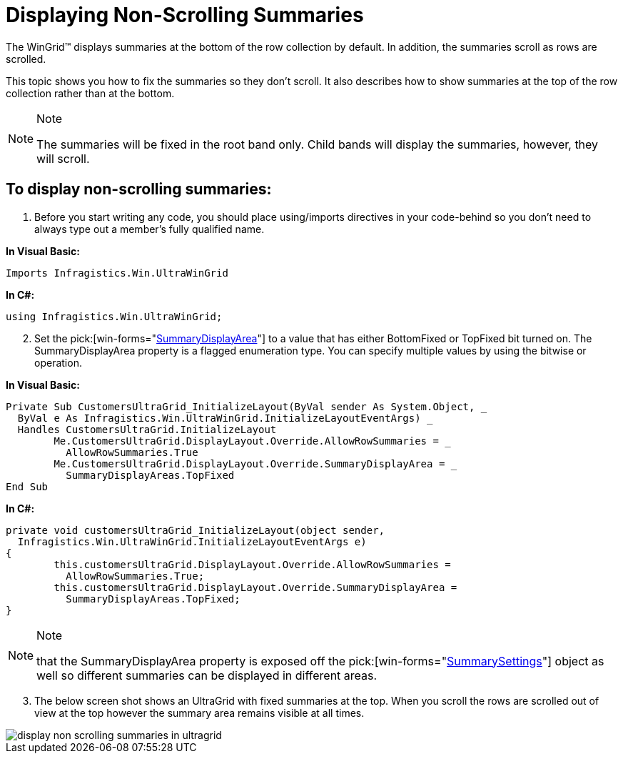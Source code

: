 ﻿////

|metadata|
{
    "name": "wingrid-displaying-non-scrolling-summaries",
    "controlName": ["WinGrid"],
    "tags": ["Grids","How Do I","Summaries"],
    "guid": "{A93D3135-1E9D-4F75-90F3-6E9A17CDD5E8}",  
    "buildFlags": [],
    "createdOn": "2005-11-07T00:00:00Z"
}
|metadata|
////

= Displaying Non-Scrolling Summaries

The WinGrid™ displays summaries at the bottom of the row collection by default. In addition, the summaries scroll as rows are scrolled.

This topic shows you how to fix the summaries so they don't scroll. It also describes how to show summaries at the top of the row collection rather than at the bottom.

.Note
[NOTE]
====
The summaries will be fixed in the root band only. Child bands will display the summaries, however, they will scroll.
====

== To display non-scrolling summaries:

[start=1]
. Before you start writing any code, you should place using/imports directives in your code-behind so you don't need to always type out a member's fully qualified name.

*In Visual Basic:*

----
Imports Infragistics.Win.UltraWinGrid
----

*In C#:*

----
using Infragistics.Win.UltraWinGrid;
----

[start=2]
. Set the  pick:[win-forms="link:{ApiPlatform}win.ultrawingrid{ApiVersion}~infragistics.win.ultrawingrid.ultragridoverride~summarydisplayarea.html[SummaryDisplayArea]"]  to a value that has either BottomFixed or TopFixed bit turned on. The SummaryDisplayArea property is a flagged enumeration type. You can specify multiple values by using the bitwise or operation.

*In Visual Basic:*

----
Private Sub CustomersUltraGrid_InitializeLayout(ByVal sender As System.Object, _
  ByVal e As Infragistics.Win.UltraWinGrid.InitializeLayoutEventArgs) _
  Handles CustomersUltraGrid.InitializeLayout
	Me.CustomersUltraGrid.DisplayLayout.Override.AllowRowSummaries = _
	  AllowRowSummaries.True
	Me.CustomersUltraGrid.DisplayLayout.Override.SummaryDisplayArea = _
	  SummaryDisplayAreas.TopFixed
End Sub
----

*In C#:*

----
private void customersUltraGrid_InitializeLayout(object sender, 
  Infragistics.Win.UltraWinGrid.InitializeLayoutEventArgs e)
{
	this.customersUltraGrid.DisplayLayout.Override.AllowRowSummaries = 
	  AllowRowSummaries.True;
	this.customersUltraGrid.DisplayLayout.Override.SummaryDisplayArea = 
	  SummaryDisplayAreas.TopFixed;
}
----

.Note
[NOTE]
====
that the SummaryDisplayArea property is exposed off the  pick:[win-forms="link:{ApiPlatform}win.ultrawingrid{ApiVersion}~infragistics.win.ultrawingrid.summarysettings.html[SummarySettings]"]  object as well so different summaries can be displayed in different areas.
====

[start=3]
. The below screen shot shows an UltraGrid with fixed summaries at the top. When you scroll the rows are scrolled out of view at the top however the summary area remains visible at all times.

image::Images/WinGrid_Display_Non_Scrolling_Summaries_01.PNG[display non scrolling summaries in ultragrid]